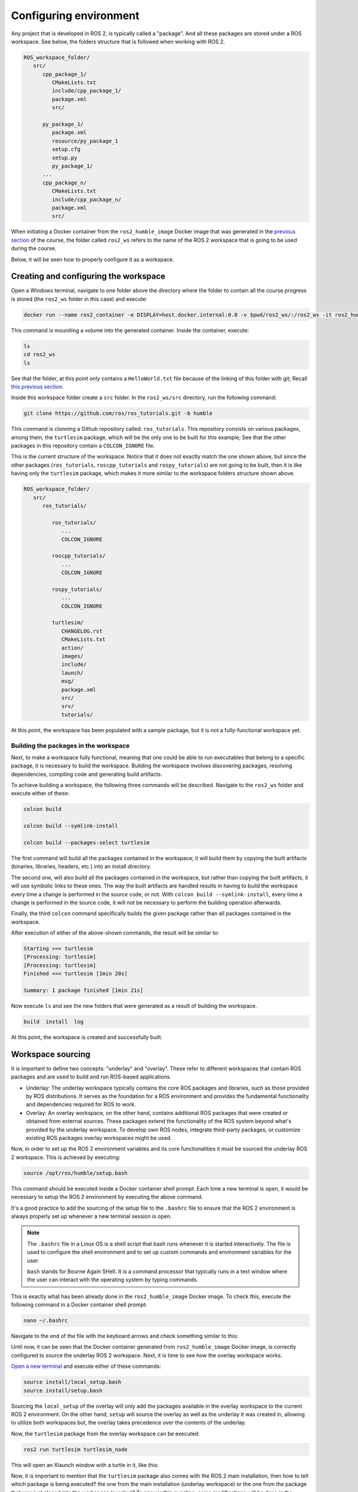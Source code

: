 Configuring environment
=======================

.. _conf_env:

Any project that is developed in ROS 2, is typically called a "package". And all these packages are stored under a ROS workspace. See below, the folders structure that is followed when working with ROS 2. 

.. code-block:: console

   ROS_workspace_folder/
      src/
         cpp_package_1/
            CMakeLists.txt
            include/cpp_package_1/
            package.xml
            src/

         py_package_1/
            package.xml
            resource/py_package_1
            setup.cfg
            setup.py
            py_package_1/
         ...
         cpp_package_n/
            CMakeLists.txt
            include/cpp_package_n/
            package.xml
            src/

When initiating a Docker container from the ``ros2_humble_image`` Docker image that was generated in the `previous section`_ of the course, the folder called ``ros2_ws`` refers to the name of the ROS 2 workspace that is going to be used during the course. 

.. _previous section: https://alex-readthedocs-test.readthedocs.io/en/latest/Installation%20and%20software%20setup.html#generate-proper-docker-image

Below, it will be seen how to properly configure it as a workspace.

Creating and configuring the workspace
------------------

Open a Windows terminal, navigate to one folder above the directory where the folder to contain all the course progress is stored (the ``ros2_ws`` folder in this case) and execute:

.. code-block:: console

   docker run --name ros2_container -e DISPLAY=host.docker.internal:0.0 -v $pwd/ros2_ws/:/ros2_ws -it ros2_humble_image 

This command is mouniting a volume into the generated container. Inside the container, execute:

.. code-block:: console

   ls
   cd ros2_ws
   ls

See that the folder, at this point only contains a ``HelloWorld.txt`` file because of the linking of this folder with git; Recall `this previous section`_.

.. _this previous section: https://alex-readthedocs-test.readthedocs.io/en/latest/Installation%20and%20software%20setup.html#version-control-with-github

.. image:: images/CheckingEmptyWs.png
   :alt: Checking an empty workspace.

Inside this workspace folder create a ``src`` folder. In the ``ros2_ws/src`` directory, run the following command:

.. code-block:: console
   
   git clone https://github.com/ros/ros_tutorials.git -b humble

This command is clonning a Github repository called: ``ros_tutorials``. This repository consists on various packages, among them, the ``turtlesim`` package, which will be the only one to be built for this example; See that the other packages in this repository contain a ``COLCON_IGNORE`` file. 

This is the current structure of the workspace. Notice that it does not exactly match the one shown above, but since the other packages (``ros_tutorials``, ``roscpp_tutorials`` and ``rospy_tutorials``) are not going to be built, then it is like having only the ``turtlesim`` package, which makes it more similar to the workspace folders structure shown above.

.. code-block:: console

   ROS_workspace_folder/
      src/
         ros_tutorials/ 

            ros_tutorials/
               ...
               COLCON_IGNORE

            roscpp_tutorials/  
               ...
               COLCON_IGNORE

            rospy_tutorials/ 
               ...
               COLCON_IGNORE

            turtlesim/
               CHANGELOG.rst  
               CMakeLists.txt  
               action/  
               images/  
               include/  
               launch/  
               msg/  
               package.xml  
               src/  
               srv/  
               tutorials/

At this point, the workspace has been populated with a sample package, but it is not a fully-functional workspace yet. 

Building the packages in the workspace
~~~~~~~~~~~~~~~~

Next, to make a workspace fully functional, meaning that one could be able to run executables that belong to a specific package, it is necessary to build the workspace. Building the workspace involves discovering packages, resolving dependencies, compiling code and generating build artifacts. 

To achieve building a workspace, the following three commands will be described. Navigate to the ``ros2_ws`` folder and execute either of these:

.. code-block:: console
 
   colcon build

   colcon build --symlink-install

   colcon build --packages-select turtlesim

The first command will build all the packages contained in the workspace; it will build them by copying the built artifacts (binaries, libraries, headers, etc.) into an install directory. 

The second one, will also build all the packages contained in the workspace, but rather than copying the built artifacts, it will use symbolic links to these ones. The way the built artifacts are handled results in having to build the workspace every time a change is performed in the source code, or not. With ``colcon build --symlink-install``, every time a change is performed in the source code, it will not be necessary to perform the building operation afterwards. 

Finally, the third ``colcon`` command specifically builds the given package rather than all packages contained in the workspace. 

After execution of either of the above-shown commands, the result will be similar to:

.. code-block:: console
 
   Starting >>> turtlesim
   [Processing: turtlesim]
   [Processing: turtlesim]
   Finished <<< turtlesim [1min 20s]

   Summary: 1 package finished [1min 21s]

Now execute ``ls`` and see the new folders that were generated as a result of building the workspace.

.. code-block:: console
 
   build  install  log  

At this point, the workspace is created and successfully built. 

Workspace sourcing 
------------------

It is important to define two concepts: "underlay" and "overlay". These refer to different workspaces that contain ROS packages and are used to build and run ROS-based applications.

- Underlay: The underlay workspace typically contains the core ROS packages and libraries, such as those provided by ROS distributions. It serves as the foundation for a ROS environment and provides the fundamental functionality and dependencies required for ROS to work.

- Overlay: An overlay workspace, on the other hand, contains additional ROS packages that were created or obtained from external sources. These packages extend the functionality of the ROS system beyond what's provided by the underlay workspace. To develop own ROS nodes, integrate third-party packages, or customize existing ROS packages overlay workspaces might be used.

Now, in order to set up the ROS 2 environment variables and its core functionalities it must be sourced the underlay ROS 2 workspace. This is achieved by executing:

.. code-block:: console
 
   source /opt/ros/humble/setup.bash

This command should be executed inside a Docker container shell prompt. Each time a new terminal is open, it would be necessary to setup the ROS 2 environment by executing the above command. 

.. image:: images/SourcingUnderlayWS.png
   :alt: Sourcing the underlay workspace.

It's a good practice to add the sourcing of the setup file to the ``.bashrc`` file to ensure that the ROS 2 environment is always properly set up whenever a new terminal session is open. 

.. note::

   The ``.bashrc`` file in a Linux OS is a shell script that bash runs whenever it is started interactively. The file is used to configure the shell environment and to set up custom commands and environment variables for the user.

   ``bash`` stands for Bourne Again SHell. It is a command processor that typically runs in a text window where the user can interact with the operating system by typing commands. 


This is exactly what has been already done in the ``ros2_humble_image`` Docker image. To check this, execute the following command in a Docker container shell prompt:

.. code-block:: console

   nano ~/.bashrc

Navigate to the end of the file with the keyboard arrows and check something similar to this:

.. image:: images/sourceSetupBashUnderlay.png
   :alt: Sourcing the underlay workspace.

Until now, it can be seen that the Docker container generated from ``ros2_humble_image`` Docker image, is correctly configured to source the underlay ROS 2 workspace. Next, it is time to see how the overlay workspace works.

`Open a new terminal`_ and execute either of these commands:

.. _Open a new terminal: https://alex-readthedocs-test.readthedocs.io/en/latest/Installation%20and%20software%20setup.html#opening-a-new-terminal-for-the-docker-container

.. code-block:: console

   source install/local_setup.bash
   source install/setup.bash

Sourcing the ``local_setup`` of the overlay will only add the packages available in the overlay workspace to the current ROS 2 environment. On the other hand, ``setup`` will source the overlay as well as the underlay it was created in, allowing to utilize both workspaces but, the overlay takes precedence over the contents of the underlay. 

Now, the ``turtlesim`` package from the overlay workspace can be executed:

.. code-block:: console

   ros2 run turtlesim turtlesim_node

This will open an Xlaunch window with a turtle in it, like this:

.. image:: images/turtlesimNode.png
   :alt: Starting the turtlesim node.

Now, it is important to mention that the ``turtlesim`` package also comes with the ROS 2 main installation, then how to tell which package is being executed? the one from the main installation (underlay workspace) or the one from the package that was just cloned into the workspace (overlay)? To answer this question, some modifications will be done in the ``ros2_ws/src/ros_tutorials/turtlesim`` package. 

Locate the ``turtle_frame.cpp`` file in ``<path_to_ws_folder>/ros2_ws/src/ros_tutorials/turtlesim/src``. Open ``turtle_frame.cpp`` with the preferred text editor (for this course, the suggested text editor is VScode).

On line 52 find the function ``setWindowTitle("TurtleSim")``, change it to be  ``setWindowTitle("ROS2_course_TurtleSim")``, and save the file.

Return to the terminal where the ``ros2 run turtlesim turtlesim_node`` command was executed, stop it by pressing Ctrl+C, and build the package again with:

.. code-block:: console

   colcon build

Source the overlay by executing:

.. code-block:: console

   source install/setup.bash

And run the turtlesim node again with:

.. code-block:: console

   ros2 run turtlesim turtlesim_node

An Xlaunch window should be opened with a turtle in it and the modified frame name to ``ROS2_course_TurtleSim``.

.. image:: images/turtlesimNodeOverlay.png
   :alt: Starting the turtlesim node from the overlay, see changes.

To see that your underlay is still intact, `open a new terminal`_ and run turtlesim again:

.. _open a new terminal: https://alex-readthedocs-test.readthedocs.io/en/latest/Installation%20and%20software%20setup.html#opening-a-new-terminal-for-the-docker-container

.. code-block:: console

   ros2 run turtlesim turtlesim_node

The result should be a new Xlaunch window with a different frame name, the ``TurtleSim`` name; having in total two Xlaunch windows. See picture below. 

.. image:: images/OverlayAndUnderlayDifferenceTurtlesim.png
   :alt: Check that the underlay is still intact.

Creating and configuring a package
------------------

Packages are the basic unit of software organization within ROS 2 architecture. These are directories containing software libraries, executables, scripts, configuration files, and other resources that provide specific functionality. 

In ROS 2, packages can be created with either CMake or Python, which are officially supported, though other build types do exist.

When building a package with CMake, the minimum required contents are:

.. code-block:: console

   my_package/
      CMakeLists.txt
      include/my_package/
      package.xml
      src/

Where:

- ``CMakeLists.txt`` file specifies the build instructions for the package, including compiler options, dependencies, targets to build, and installation rules.

- ``include/<package_name>`` directory contains the header files (.hpp) for the C++ classes and libraries provided by the package. Header files define the interfaces and APIs exposed by the package, allowing other packages to use its functionality.

- ``package.xml`` provides metadata and information about the package.

- ``src`` directory containing the source code for the package.

When building a package with Python, the minimum required contents are:

.. code-block:: console

   my_package/
      package.xml
      resource/my_package
      setup.cfg
      setup.py
      my_package/

Where:

- ``package.xml``. Same as in the CMake-built package, it provides metadata and information about the package.

- ``resource/my_package`` directory typically contains additional resources or data files that are needed by the Python package. These resources might include configuration files, launch files, images, meshes, or any other files required by the package at runtime.

- ``setup.cfg`` file is a configuration file for setuptools, a library used to package Python projects. It contains various configuration options for how the Python package should be built, installed, and distributed.

- ``setup.py`` setup script for the Python package, responsible for configuring the package build, installation, and distribution process. It typically imports setuptools and calls its setup function with various arguments to define the package metadata and behavior.

- ``my_package/`` directory contains the Python source code (.py) files for the package.

Create a package with python 
~~~~~~~~~~~~~~~~

Now, the structure to create a new package with python is the following: 

.. code-block:: console

   ros2 pkg create --build-type ament_python --license Apache-2.0 <package_name>

To see an example of this, open a `brand a new terminal`_ in a Docker container, and make sure no other ROS command is currently running. Navigate to ``ros2_ws/src`` and execute:

.. _brand a new terminal: https://alex-readthedocs-test.readthedocs.io/en/latest/Installation%20and%20software%20setup.html#opening-a-new-terminal-for-the-docker-container

.. code-block:: console

   ros2 pkg create --build-type ament_python --license Apache-2.0 --node-name my_node my_package

Notice that, here, the ``--node-name my_node`` is new to the package creation structure that was shown above. This indicates to generate an executable node (``my_node``) inside the ``my_package`` package.

As a result, in the terminal it will be displayed some information about the package creation. 

.. code-block:: console

   going to create a new package
   package name: my_package
   destination directory: /ros2_ws/src
   package format: 3
   version: 0.0.0
   description: TODO: Package description
   maintainer: ['root <root@todo.todo>']
   licenses: ['Apache-2.0']
   build type: ament_python
   dependencies: []
   node_name: my_node
   creating folder ./my_package
   creating ./my_package/package.xml
   creating source folder
   creating folder ./my_package/my_package
   creating ./my_package/setup.py
   creating ./my_package/setup.cfg
   creating folder ./my_package/resource
   creating ./my_package/resource/my_package
   creating ./my_package/my_package/__init__.py
   creating folder ./my_package/test
   creating ./my_package/test/test_copyright.py
   creating ./my_package/test/test_flake8.py
   creating ./my_package/test/test_pep257.py
   creating ./my_package/my_package/my_node.py

Next, build the package by navigating to the ``ros2_ws`` workspace and executingw either of these commands:

.. code-block:: console

   colcon build
   colcon build --packages-select my_package

The second colcon build command builds only the specified package while the first one builds all the packages that are in the workspace. 

Source the workspace:

.. code-block:: console

   source install/setup.bash

And run the executable that was created using the ``--node-name <argument>`` during package creation. Type this command:

.. code-block:: console

   ros2 run my_package my_node

This should be the result in the terminal:

.. code-block:: console
   
   Hi from my_package.

Create a package with CMake 
~~~~~~~~~~~~~~~~

The structure to create a new package with CMake is the following: 

.. code-block:: console

   ros2 pkg create --build-type ament_cmake --license Apache-2.0 <package_name>

To see an example of this, open a `brand a new terminal`_ in a Docker container, and  make sure no other ROS command is currently running. Navigate to ``ros2_ws/src`` and execute:

.. code-block:: console

   ros2 pkg create --build-type ament_cmake --license Apache-2.0 --node-name my_node my_package_cpp

As a result, in the terminal it will be displayed some information about the package creation. 

.. code-block:: console

   going to create a new package
   package name: my_package_cpp
   destination directory: /ros2_ws/src
   package format: 3
   version: 0.0.0
   description: TODO: Package description
   maintainer: ['root <root@todo.todo>']
   licenses: ['Apache-2.0']
   build type: ament_cmake
   dependencies: []
   node_name: my_node
   creating folder ./my_package_cpp
   creating ./my_package_cpp/package.xml
   creating source and include folder
   creating folder ./my_package_cpp/src
   creating folder ./my_package_cpp/include/my_package_cpp
   creating ./my_package_cpp/CMakeLists.txt
   creating ./my_package_cpp/src/my_node.cpp

Next, build the package by navigating to the ``ros2_ws`` workspace and executing either of these commands:

.. code-block:: console

   colcon build
   colcon build --packages-select my_package_cpp

Source the workspace:

.. code-block:: console

   source install/setup.bash

And run the executable that was created using the ``--node-name <argument>`` during package creation, enter the command:

.. code-block:: console

   ros2 run my_package_cpp my_node

This should be the result in the terminal:

.. code-block:: console
   
   hello world my_package_cpp package

The Dockerfile script explained
------------------

A Dockerfile is a script containing a series of instructions on how to build a Docker image. It automates the process of creating a Docker image, which is a lightweight, standalone, and executable package that includes everything needed to run a piece of software, such as the code, runtime, libraries, and environment variables.

Recall this script, which is part of the Dockerfile commented `in this part of the course`_. 

.. _in this part of the course: https://alex-readthedocs-test.readthedocs.io/en/latest/Installation%20and%20software%20setup.html#generate-proper-docker-image

.. code-block:: console

   FROM osrf/ros:humble-desktop

   RUN apt-get update && apt-get install -y nano && apt-get install tree 
   RUN apt install -y python3-pip
   RUN apt-get install dos2unix
   RUN pip3 install setuptools==58.2.0
   RUN echo "source /opt/ros/humble/setup.bash" >> ~/.bashrc

This considers a base Docker image, ``osrf/ros:humble-desktop`` in this case, and runs a series of commands within the Docker container during the image build process:

- ``RUN apt-get update && apt-get install -y nano && apt-get install tree``: Updates the package lists, installs ``nano`` text editor and ``tree`` directory listing tool. 
- ``RUN apt install -y python3-pip``: Installs the Python 3 package manager, ``pip``, within the Docker container. 

Now, the following command is not critically necessary for the Docker container of this course. Only, that it was seen that for correctly generating python executables with ``chmode +x`` command this utility was needed:

- ``RUN apt-get install dos2unix``: Installs the ``dos2unix`` utility, which is used for converting text files between Unix and DOS formats. This is not a critically necessary utility 

The below command, was seen to be necessary to overcome some warning messages at the moment of building packages in ROS:

- ``RUN pip3 install setuptools==58.2.0``: Uses ``pip3`` to install a specific version of the ``setuptools`` Python package (58.2.0) within the Docker container.

Finally, this command was indeed necessary to prevent to be souring the setup script every time a new terminal is open. 

- ``RUN echo "source /opt/ros/humble/setup.bash" >> ~/.bashrc``: Appends the command ``source /opt/ros/humble/setup.bash`` to the ``bashrc`` file in the user's home directory (~). This ensures that the ROS 2 environment setup script is sourced automatically whenever a new shell session is started within the Docker container.